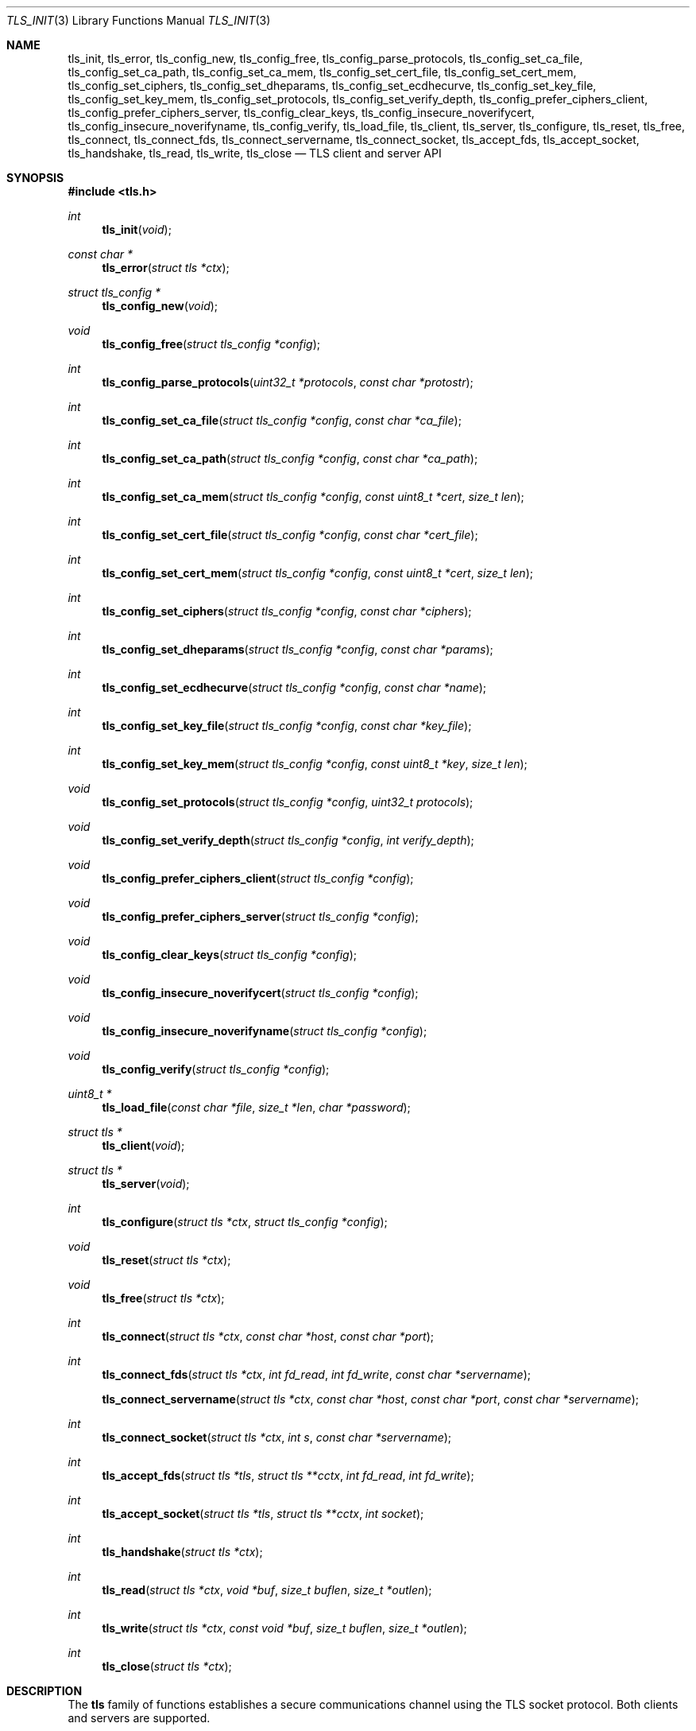 .\" $OpenBSD: tls_init.3,v 1.28 2015/09/10 11:00:54 beck Exp $
.\"
.\" Copyright (c) 2014 Ted Unangst <tedu@openbsd.org>
.\"
.\" Permission to use, copy, modify, and distribute this software for any
.\" purpose with or without fee is hereby granted, provided that the above
.\" copyright notice and this permission notice appear in all copies.
.\"
.\" THE SOFTWARE IS PROVIDED "AS IS" AND THE AUTHOR DISCLAIMS ALL WARRANTIES
.\" WITH REGARD TO THIS SOFTWARE INCLUDING ALL IMPLIED WARRANTIES OF
.\" MERCHANTABILITY AND FITNESS. IN NO EVENT SHALL THE AUTHOR BE LIABLE FOR
.\" ANY SPECIAL, DIRECT, INDIRECT, OR CONSEQUENTIAL DAMAGES OR ANY DAMAGES
.\" WHATSOEVER RESULTING FROM LOSS OF USE, DATA OR PROFITS, WHETHER IN AN
.\" ACTION OF CONTRACT, NEGLIGENCE OR OTHER TORTIOUS ACTION, ARISING OUT OF
.\" OR IN CONNECTION WITH THE USE OR PERFORMANCE OF THIS SOFTWARE.
.\"
.Dd $Mdocdate: September 10 2015 $
.Dt TLS_INIT 3
.Os
.Sh NAME
.Nm tls_init ,
.Nm tls_error ,
.Nm tls_config_new ,
.Nm tls_config_free ,
.Nm tls_config_parse_protocols ,
.Nm tls_config_set_ca_file ,
.Nm tls_config_set_ca_path ,
.Nm tls_config_set_ca_mem ,
.Nm tls_config_set_cert_file ,
.Nm tls_config_set_cert_mem ,
.Nm tls_config_set_ciphers ,
.Nm tls_config_set_dheparams ,
.Nm tls_config_set_ecdhecurve ,
.Nm tls_config_set_key_file ,
.Nm tls_config_set_key_mem ,
.Nm tls_config_set_protocols ,
.Nm tls_config_set_verify_depth ,
.Nm tls_config_prefer_ciphers_client ,
.Nm tls_config_prefer_ciphers_server ,
.Nm tls_config_clear_keys ,
.Nm tls_config_insecure_noverifycert ,
.Nm tls_config_insecure_noverifyname ,
.Nm tls_config_verify ,
.Nm tls_load_file ,
.Nm tls_client ,
.Nm tls_server ,
.Nm tls_configure ,
.Nm tls_reset ,
.Nm tls_free ,
.Nm tls_connect ,
.Nm tls_connect_fds ,
.Nm tls_connect_servername ,
.Nm tls_connect_socket ,
.Nm tls_accept_fds ,
.Nm tls_accept_socket ,
.Nm tls_handshake ,
.Nm tls_read ,
.Nm tls_write ,
.Nm tls_close
.Nd TLS client and server API
.Sh SYNOPSIS
.In tls.h
.Ft "int"
.Fn tls_init "void"
.Ft "const char *"
.Fn tls_error "struct tls *ctx"
.Ft "struct tls_config *"
.Fn tls_config_new "void"
.Ft "void"
.Fn tls_config_free "struct tls_config *config"
.Ft "int"
.Fn tls_config_parse_protocols "uint32_t *protocols" "const char *protostr"
.Ft "int"
.Fn tls_config_set_ca_file "struct tls_config *config" "const char *ca_file"
.Ft "int"
.Fn tls_config_set_ca_path "struct tls_config *config" "const char *ca_path"
.Ft "int"
.Fn tls_config_set_ca_mem "struct tls_config *config" "const uint8_t *cert" "size_t len"
.Ft "int"
.Fn tls_config_set_cert_file "struct tls_config *config" "const char *cert_file"
.Ft "int"
.Fn tls_config_set_cert_mem  "struct tls_config *config" "const uint8_t *cert" "size_t len"
.Ft "int"
.Fn tls_config_set_ciphers "struct tls_config *config" "const char *ciphers"
.Ft "int"
.Fn tls_config_set_dheparams "struct tls_config *config" "const char *params"
.Ft "int"
.Fn tls_config_set_ecdhecurve "struct tls_config *config" "const char *name"
.Ft "int"
.Fn tls_config_set_key_file "struct tls_config *config" "const char *key_file"
.Ft "int"
.Fn tls_config_set_key_mem "struct tls_config *config" "const uint8_t *key" "size_t len"
.Ft "void"
.Fn tls_config_set_protocols "struct tls_config *config" "uint32_t protocols"
.Ft "void"
.Fn tls_config_set_verify_depth "struct tls_config *config" "int verify_depth"
.Ft "void"
.Fn tls_config_prefer_ciphers_client "struct tls_config *config"
.Ft "void"
.Fn tls_config_prefer_ciphers_server "struct tls_config *config"
.Ft "void"
.Fn tls_config_clear_keys "struct tls_config *config"
.Ft "void"
.Fn tls_config_insecure_noverifycert "struct tls_config *config"
.Ft "void"
.Fn tls_config_insecure_noverifyname "struct tls_config *config"
.Ft "void"
.Fn tls_config_verify "struct tls_config *config"
.Ft "uint8_t *"
.Fn tls_load_file "const char *file" "size_t *len" "char *password"
.Ft "struct tls *"
.Fn tls_client void
.Ft "struct tls *"
.Fn tls_server void
.Ft "int"
.Fn tls_configure "struct tls *ctx" "struct tls_config *config"
.Ft "void"
.Fn tls_reset "struct tls *ctx"
.Ft "void"
.Fn tls_free "struct tls *ctx"
.Ft "int"
.Fn tls_connect "struct tls *ctx" "const char *host" "const char *port"
.Ft "int"
.Fn tls_connect_fds "struct tls *ctx" "int fd_read" "int fd_write" "const char *servername"
.Fn tls_connect_servername "struct tls *ctx" "const char *host" "const char *port" "const char *servername"
.Ft "int"
.Fn tls_connect_socket "struct tls *ctx" "int s" "const char *servername"
.Ft "int"
.Fn tls_accept_fds "struct tls *tls" "struct tls **cctx" "int fd_read" "int fd_write"
.Ft "int"
.Fn tls_accept_socket "struct tls *tls" "struct tls **cctx" "int socket"
.Ft "int"
.Fn tls_handshake "struct tls *ctx"
.Ft "int"
.Fn tls_read "struct tls *ctx" "void *buf" "size_t buflen" "size_t *outlen"
.Ft "int"
.Fn tls_write "struct tls *ctx" "const void *buf" "size_t buflen" "size_t *outlen"
.Ft "int"
.Fn tls_close "struct tls *ctx"
.Sh DESCRIPTION
The
.Nm tls
family of functions establishes a secure communications channel
using the TLS socket protocol.
Both clients and servers are supported.
.Pp
The
.Fn tls_init
function should be called once before any function is used.
It may be called more than once, but not concurrently.
.Pp
Before a connection is created, a configuration must be created.
The
.Fn tls_config_new
function returns a new default configuration that can be used for future
connections.
Several functions exist to change the options of the configuration; see below.
.Pp
A
.Em tls
connection is represented as a
.Em context .
A new
.Em context
is created by either the
.Fn tls_client
or
.Fn tls_server
functions.
The context can then be configured with the function
.Fn tls_configure .
The same
.Em tls_config
object can be used to configure multiple contexts.
.Pp
A client connection is initiated after configuration by calling
.Fn tls_connect .
This function will create a new socket, connect to the specified host and
port, and then establish a secure connection.
The
.Fn tls_connect_servername
function has the same behaviour, however the name to use for verification is
explicitly provided, rather than being inferred from the
.Ar host
value.
An already existing socket can be upgraded to a secure connection by calling
.Fn tls_connect_socket .
Alternatively, a secure connection can be established over a pair of existing
file descriptors by calling
.Fn tls_connect_fds .
.Pp
A server can accept a new client connection by calling
.Fn tls_accept_socket
on an already established socket connection.
Alternatively, a new client connection can be accepted over a pair of existing
file descriptors by calling
.Fn tls_accept_fds .
.Pp
The TLS handshake can be completed by calling
.Fn tls_handshake .
Two functions are provided for input and output,
.Fn tls_read
and
.Fn tls_write .
Both of these functions will result in the TLS handshake being performed if it
has not already completed.
.Pp
After use, a tls
.Em context
should be closed with
.Fn tls_close ,
and then freed by calling
.Fn tls_free .
When no more contexts are to be created, the
.Em tls_config
object should be freed by calling
.Fn tls_config_free .
.Sh FUNCTIONS
The
.Fn tls_init
function initializes global data structures.
It should be called once before any other functions.
.Pp
The following functions create and free configuration objects.
.Bl -bullet -offset four
.It
.Fn tls_config_new
allocates a new default configuration object.
.It
.Fn tls_config_free
frees a configuration object.
.El
.Pp
The
.Fn tls_config_parse_protocols
function parses a protocol string and returns the corresponding value via the
.Ar protocols
argument.
This value can then be passed to the
.Fn tls_config_set_protocols
function.
The protocol string is a comma or colon separated list of keywords.
Valid keywords are tlsv1.0, tlsv1.1, tlsv1.2, all (all supported protocols),
default (an alias for secure), legacy (an alias for all) and secure (currently
TLSv1.2 only).
If a value has a negative prefix (in the form of a leading exclamation mark)
then it is removed from the list of available protocols, rather than being
added to it.
.Pp
The following functions modify a configuration by setting parameters.
Configuration options may apply to only clients or only servers or both.
.Bl -bullet -offset four
.It
.Fn tls_config_set_ca_file
sets the filename used to load a file
containing the root certificates.
.Em (Client)
.It
.Fn tls_config_set_ca_path
sets the path (directory) which should be searched for root
certificates.
.Em (Client)
.It
.Fn tls_config_set_ca_mem
sets the root certificates directly from memory.
.Em (Client)
.It
.Fn tls_config_set_cert_file
sets file from which the public certificate will be read.
.Em (Client and server)
.It
.Fn tls_config_set_cert_mem
sets the public certificate directly from memory.
.Em (Client and server)
.It
.Fn tls_config_set_ciphers
sets the list of ciphers that may be used.
.Em (Client and server)
.It
.Fn tls_config_set_key_file
sets the file from which the private key will be read.
.Em (Server)
.It
.Fn tls_config_set_key_mem
directly sets the private key from memory.
.Em (Server)
.It
.Fn tls_config_set_protocols
sets which versions of the protocol may be used.
Possible values are the bitwise OR of:
.Pp
.Bl -tag -width "TLS_PROTOCOL_TLSv1_2" -offset indent -compact
.It Dv TLS_PROTOCOL_TLSv1_0
.It Dv TLS_PROTOCOL_TLSv1_1
.It Dv TLS_PROTOCOL_TLSv1_2
.El
.Pp
Additionally, the values
.Dv TLS_PROTOCOL_TLSv1
(TLSv1.0, TLSv1.1 and TLSv1.2),
.Dv TLS_PROTOCOLS_ALL
(all supported protocols) and
.Dv TLS_PROTOCOLS_DEFAULT
(TLSv1.2 only) may be used.
.Em (Client and server)
.It
.Fn tls_config_prefer_ciphers_client
prefers ciphers in the client's cipher list when selecting a cipher suite.
This is considered to be less secure than preferring the server's list.
.Em (Server)
.It
.Fn tls_config_prefer_ciphers_server
prefers ciphers in the server's cipher list when selecting a cipher suite.
This is considered to be more secure than preferring the client's list and is
the default.
.Em (Server)
.It
.Fn tls_config_clear_keys
clears any secret keys from memory.
.Em (Server)
.It
.Fn tls_config_insecure_noverifycert
disables certificate verification.
Be extremely careful when using this option.
.Em (Client)
.It
.Fn tls_config_insecure_noverifyname
disables server name verification.
Be careful when using this option.
.Em (Client)
.It
.Fn tls_config_verify
reenables server name and certificate verification.
.Em (Client)
.It
.Fn tls_load_file
loads a certificate or key from disk into memory to be loaded with
.Fn tls_config_set_ca_mem ,
.Fn tls_config_set_cert_mem
or
.Fn tls_config_set_key_mem .
A private key will be decrypted if the optional
.Ar password
argument is specified.
.Em (Client and server)
.El
.Pp
The following functions create, prepare, and free a connection context.
.Bl -bullet -offset four
.It
.Fn tls_client
creates a new tls context for client connections.
.It
.Fn tls_server
creates a new tls context for server connections.
.It
.Fn tls_configure
readies a tls context for use by applying the configuration
options.
.It
.Fn tls_free
frees a tls context after use.
.El
.Pp
The following functions initiate a connection and perform input and output
operations.
.Bl -bullet -offset four
.It
.Fn tls_connect
connects a client context to the server named by
.Fa host .
The
.Fa port
may be numeric or a service name.
If it is NULL then a host of the format "hostname:port" is permitted.
.It
.Fn tls_connect_fds
connects a client context to a pair of existing file descriptors.
.It
.Fn tls_connect_socket
connects a client context to an already established socket connection.
.It
.Fn tls_accept_fds
creates a new context suitable for reading and writing on an existing pair of
file descriptors and returns it in
.Fa *cctx .
A configured server context should be passed in
.Fa ctx .
.It
.Fn tls_accept_socket
creates a new context suitable for reading and writing on an already
established socket connection and returns it in
.Fa *cctx .
A configured server context should be passed in
.Fa ctx .
.It
.Fn tls_handshake
performs the TLS handshake.
It is only neccessary to call this function if you need to guarantee that the
handshake has completed, as both
.Fn tls_read
and
.Fn tls_write
will perform the TLS handshake if necessary.
.It
.Fn tls_read
reads
.Fa buflen
bytes of data from the socket into
.Fa buf .
The amount of data read is returned in
.Fa outlen .
.It
.Fn tls_write
writes
.Fa buflen
bytes of data from
.Fa buf
to the socket.
The amount of data written is returned in
.Fa outlen .
.It
.Fn tls_close
closes a connection after use.
If the connection was established using
.Fn tls_connect_fds ,
only the TLS layer will be closed and it is the caller's responsibility to close
the file descriptors.
.El
.Sh RETURN VALUES
Functions that return
.Vt int
will return 0 on success and -1 on error.
Functions that return a pointer will return NULL on error, which indicates an
out of memory condition.
.Pp
The
.Fn tls_handshake ,
.Fn tls_read ,
.Fn tls_write ,
and
.Fn tls_close
functions have two special return values:
.Pp
.Bl -tag -width "TLS_WRITE_AGAIN" -offset indent -compact
.It Dv TLS_READ_AGAIN
A read operation is necessary to continue.
.It Dv TLS_WRITE_AGAIN
A write operation is necessary to continue.
.El
.Pp
There are underlying TLS engine read or write operations which may
not correspond with the name of the function called.
For example, it is possible to receive a
.Dv TLS_READ_AGAIN
even when calling
.Fn tls_write .
.Pp
While there are cases where these functions will return one or the
other or both, the best practice is to always check for both.
In all cases the same function call should be repeated.
.Sh EXAMPLES
Example showing how to handle partial TLS writes.
.Bd -literal -offset indent
\&...
while (len > 0) {
	ret = tls_write(ctx, buf, len, &num_written);

	if (ret == TLS_READ_AGAIN || ret == TLS_WRITE_AGAIN) {
		/* retry.  May use select to wait for nonblocking */
	} else if (ret < 0) {
		return -1;
	} else {
		buf += num_written;
		len -= num_written;
	}
}
\&...
.Ed
.Sh ERRORS
The
.Fn tls_error
function may be used to retrieve a string containing more information
about the most recent error.
.\" .Sh SEE ALSO
.Sh HISTORY
The
.Nm tls
API first appeared in
.Ox 5.6
as a response to the unnecessary challenges other APIs present in
order to use them safely.
